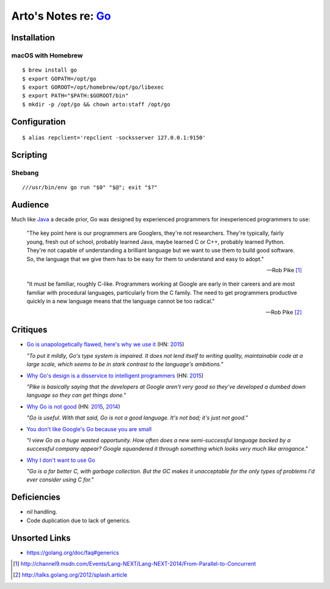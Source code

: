 ********************************************
Arto's Notes re: `Go <https://golang.org>`__
********************************************

Installation
============

macOS with Homebrew
-------------------

::

   $ brew install go
   $ export GOPATH=/opt/go
   $ export GOROOT=/opt/homebrew/opt/go/libexec
   $ export PATH="$PATH:$GOROOT/bin"
   $ mkdir -p /opt/go && chown arto:staff /opt/go

Configuration
=============

::

   $ alias repclient='repclient -socksserver 127.0.0.1:9150'

Scripting
=========

Shebang
-------

::

   ///usr/bin/env go run "$0" "$@"; exit "$?"

Audience
========

Much like `Java <java>`__ a decade prior, Go was designed by experienced
programmers for inexperienced programmers to use:

   "The key point here is our programmers are Googlers, they're not researchers.
   They're typically, fairly young, fresh out of school, probably learned Java,
   maybe learned C or C++, probably learned Python. They're not capable of
   understanding a brilliant language but we want to use them to build good
   software. So, the language that we give them has to be easy for them to
   understand and easy to adopt."

   -- Rob Pike [1]_

   "It must be familiar, roughly C-like. Programmers working at Google are
   early in their careers and are most familiar with procedural languages,
   particularly from the C family. The need to get programmers productive
   quickly in a new language means that the language cannot be too radical."

   -- Rob Pike [2]_

Critiques
=========

* `Go is unapologetically flawed, here's why we use it
  <http://bravenewgeek.com/go-is-unapologetically-flawed-heres-why-we-use-it/>`__
  (HN: `2015 <https://news.ycombinator.com/item?id=9608525>`__)

  *"To put it mildly, Go's type system is impaired. It does not lend
  itself to writing quality, maintainable code at a large scale, which
  seems to be in stark contrast to the language's ambitions."*

* `Why Go's design is a disservice to intelligent programmers
  <http://nomad.so/2015/03/why-gos-design-is-a-disservice-to-intelligent-programmers/>`__
  (HN: `2015 <https://news.ycombinator.com/item?id=9266184>`__)

  *"Pike is basically saying that the developers at Google aren't very good
  so they've developed a dumbed down language so they can get things
  done."*

* `Why Go is not good
  <http://yager.io/programming/go.html>`__
  (HN: `2015 <https://news.ycombinator.com/item?id=10704115>`__,
  `2014 <https://news.ycombinator.com/item?id=7962345>`__)

  *"Go is useful. With that said, Go is not a good language. It's not bad;
  it's just not good."*

* `You don't like Google's Go because you are small
  <http://tmikov.blogspot.com/2015/02/you-dont-like-googles-go-because-you.html>`__

  *"I view Go as a huge wasted opportunity. How often does a new
  semi-successful language backed by a successful company appear? Google
  squandered it through something which looks very much like arrogance."*

* `Why I don't want to use Go
  <https://web.archive.org/web/20130525041120/http://arantaday.com/why-i-dont-want-to-learn-go>`__

  *"Go is a far better C, with garbage collection. But the GC makes it
  unacceptable for the only types of problems I'd ever consider using C for."*

Deficiencies
============

* `nil` handling.
* Code duplication due to lack of generics.

Unsorted Links
==============

* https://golang.org/doc/faq#generics

.. [1] http://channel9.msdn.com/Events/Lang-NEXT/Lang-NEXT-2014/From-Parallel-to-Concurrent
.. [2] http://talks.golang.org/2012/splash.article
